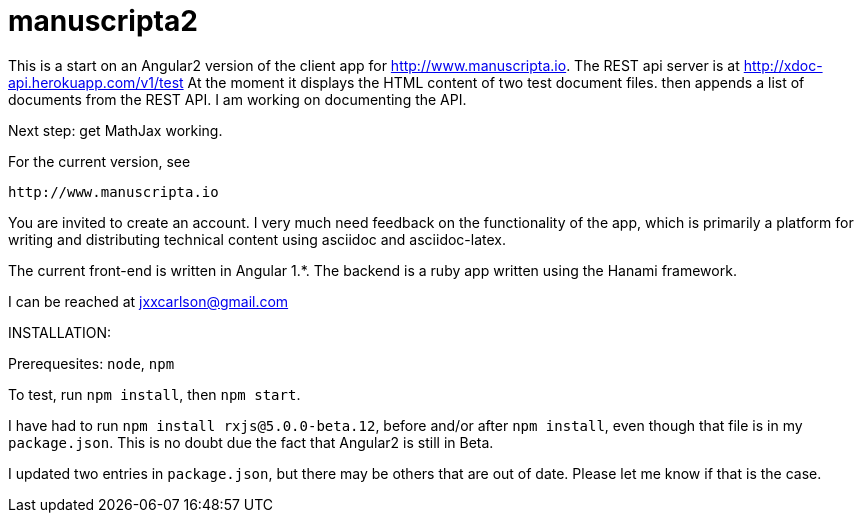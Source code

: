 # manuscripta2

This is a start on an Angular2 version of the client
app for http://www.manuscripta.io. The REST api
server is at http://xdoc-api.herokuapp.com/v1/test
At the moment it displays the HTML content
of two test document files. then appends a list of
documents from the REST API.  
I am working on documenting the API.

Next step:  get MathJax working.

For the current version, see

  http://www.manuscripta.io
  
You are invited to create an account.  I very
much need feedback on the functionality of the app,
which is primarily a platform for writing and distributing
technical content using asciidoc and asciidoc-latex.

The current front-end is written in Angular 1.*. 
The backend is a ruby app written using the Hanami
framework.

I can be reached at jxxcarlson@gmail.com


INSTALLATION:

Prerequesites: `node`, `npm`

To test, run `npm install`, then `npm start`.  

I have had to run `npm install rxjs@5.0.0-beta.12`, before and/or after `npm install`, even though that file is in my `package.json`.  This is no doubt due the fact that Angular2 is still in Beta.  

I updated two entries in `package.json`, but there may be others that are out of date.  Please let me know if that is the case.

